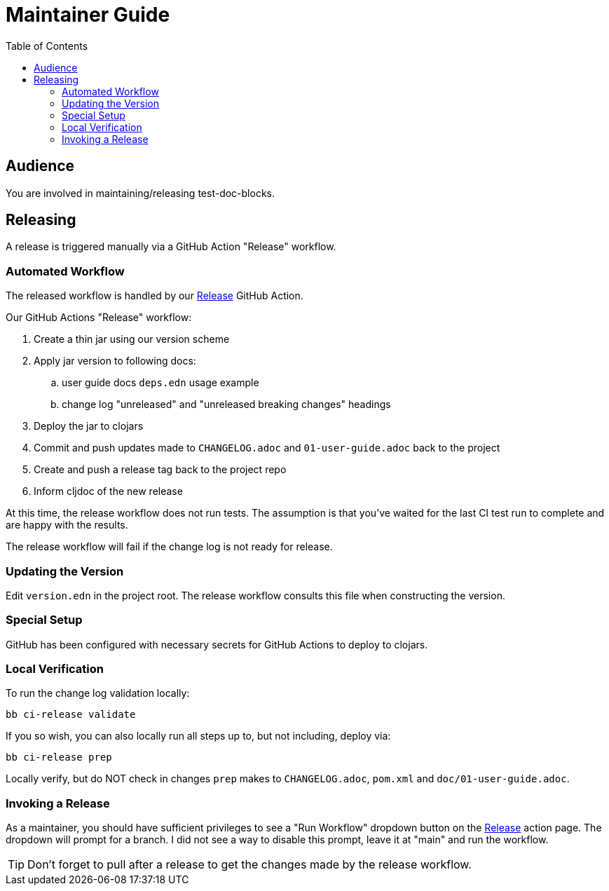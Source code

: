 = Maintainer Guide
:toclevels: 6
:toc:

== Audience
You are involved in maintaining/releasing test-doc-blocks.

== Releasing
A release is triggered manually via a GitHub Action "Release" workflow.

=== Automated Workflow
The released workflow is handled by our https://github.com/lread/test-doc-blocks/actions?query=workflow%3A%22Release%22[Release] GitHub Action.

Our GitHub Actions "Release" workflow:

. Create a thin jar using our version scheme
. Apply jar version to following docs:
.. user guide docs `deps.edn` usage example
.. change log "unreleased" and "unreleased breaking changes" headings
. Deploy the jar to clojars
. Commit and push updates made to `CHANGELOG.adoc` and `01-user-guide.adoc` back to the project
. Create and push a release tag back to the project repo
. Inform cljdoc of the new release

At this time, the release workflow does not run tests.
The assumption is that you've waited for the last CI test run to complete and are happy with the results.

The release workflow will fail if the change log is not ready for release.

=== Updating the Version

Edit `version.edn` in the project root.
The release workflow consults this file when constructing the version.

=== Special Setup

GitHub has been configured with necessary secrets for GitHub Actions to deploy to clojars.

=== Local Verification
To run the change log validation locally:

[source,shell]
----
bb ci-release validate
----

If you so wish, you can also locally run all steps up to, but not including, deploy via:

[source,shell]
----
bb ci-release prep
----
Locally verify, but do NOT check in changes `prep` makes to `CHANGELOG.adoc`, `pom.xml` and `doc/01-user-guide.adoc`.

=== Invoking a Release
As a maintainer, you should have sufficient privileges to see a "Run Workflow" dropdown button on the https://github.com/lread/test-doc-blocks/actions/workflows/release.yml?query=workflow%3ARelease[Release] action page.
The dropdown will prompt for a branch.
I did not see a way to disable this prompt, leave it at "main" and run the workflow.

TIP: Don't forget to pull after a release to get the changes made by the release workflow.
